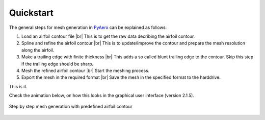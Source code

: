 .. |br| raw:: html

   <br />

.. make a label for this file
.. _quickstart:

Quickstart
==========

The general steps for mesh generation in `PyAero <index.html>`_ can be explained as follows:

1. Load an airfoil contour file |br|
   This is to get the raw data decribing the airfoil contour.

2. Spline and refine the airfoil contour |br|
   This is to update/improve the contour and prepare the mesh resolution along the airfoil.

3. Make a trailing edge with finite thickness |br|
   This adds a so called blunt trailing edge to the contour. 
   Skip this step if the trailing edge should be sharp.

4. Mesh the refined airfoil contour |br|
   Start the meshing process.

5. Export the mesh in the required format |br|
   Save the mesh in the specified format to the harddrive.

This is it.

Check the animation below, on how this looks in the graphical user interface (version 2.1.5).

.. _figure_quickstart_steps:
.. figure::  images/quickstart.gif
   :align:   center
   :target:  _images/quickstart.gif
   :name: quickstart_steps

   Step by step mesh generation with predefined airfoil contour

